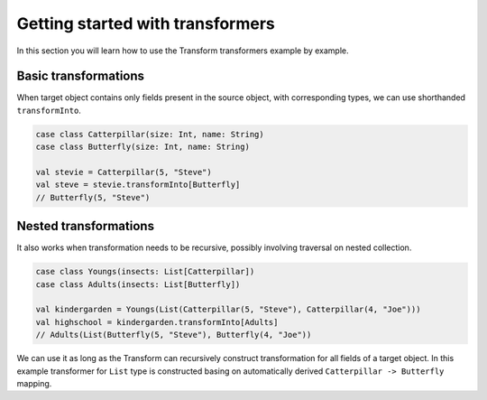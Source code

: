 Getting started with transformers
=================================

In this section you will learn how to use the Transform transformers
example by example.

Basic transformations
---------------------

When target object contains only fields present in the source object,
with corresponding types, we can use shorthanded ``transformInto``.

.. code-block:: scala

  case class Catterpillar(size: Int, name: String)
  case class Butterfly(size: Int, name: String)

  val stevie = Catterpillar(5, "Steve")
  val steve = stevie.transformInto[Butterfly]
  // Butterfly(5, "Steve")

Nested transformations
----------------------

It also works when transformation needs to be recursive, possibly
involving traversal on nested collection.

.. code-block:: scala

  case class Youngs(insects: List[Catterpillar])
  case class Adults(insects: List[Butterfly])

  val kindergarden = Youngs(List(Catterpillar(5, "Steve"), Catterpillar(4, "Joe")))
  val highschool = kindergarden.transformInto[Adults]
  // Adults(List(Butterfly(5, "Steve"), Butterfly(4, "Joe"))

We can use it as long as the Transform can recursively construct transformation
for all fields of a target object. In this example transformer for
``List`` type is constructed basing on automatically derived
``Catterpillar -> Butterfly`` mapping.
